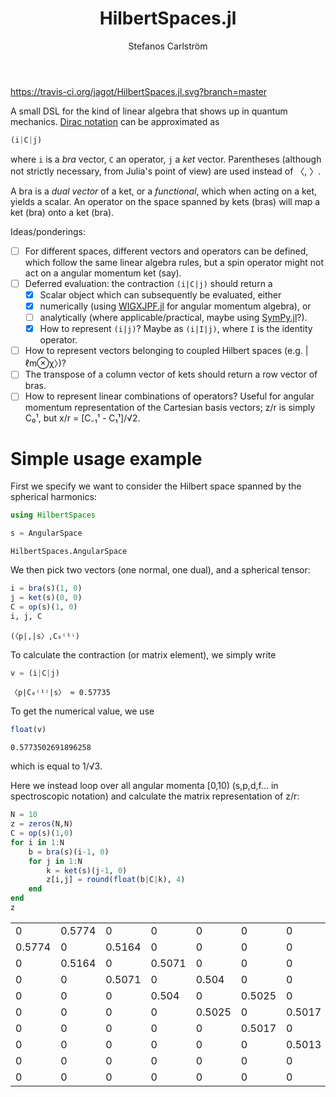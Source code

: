 #+TITLE: HilbertSpaces.jl
#+AUTHOR: Stefanos Carlström
#+EMAIL: stefanos.carlstrom@gmail.com
#+PROPERTY: header-args:julia :session *hilbert-spaces:jl*

[[https://travis-ci.org/jagot/HilbertSpaces.jl][https://travis-ci.org/jagot/HilbertSpaces.jl.svg?branch=master]]

A small DSL for the kind of linear algebra that shows up in quantum
mechanics. [[https://en.wikipedia.org/wiki/Bra–ket_notation][Dirac notation]] can be approximated as
#+BEGIN_SRC julia :exports code
  (i|C|j)
#+END_SRC
where =i= is a /bra/ vector, =C= an operator, =j= a /ket/
vector. Parentheses (although not strictly necessary, from Julia's
point of view) are used instead of 〈, 〉.

A bra is a /dual vector/ of a ket, or a /functional/, which when
acting on a ket, yields a scalar. An operator on the space spanned by
kets (bras) will map a ket (bra) onto a ket (bra).

Ideas/ponderings:
+ [ ] For different spaces, different vectors and operators can be
  defined, which follow the same linear algebra rules, but a spin
  operator might not act on a angular momentum ket (say).
+ [-] Deferred evaluation: the contraction =(i|C|j)= should return a
  + [X] Scalar object which can subsequently be evaluated, either
  + [X] numerically (using [[https://github.com/jagot/WIGXJPF.jl][WIGXJPF.jl]] for angular momentum algebra), or
  + [ ] analytically (where applicable/practical, maybe using [[https://github.com/JuliaPy/SymPy.jl][SymPy.jl]]?).
  + [X] How to represent =(i|j)=? Maybe as =(i|I|j)=, where =I= is the
    identity operator.
+ [ ] How to represent vectors belonging to coupled Hilbert spaces
  (e.g. |ℓm⊗χ〉)?
+ [ ] The transpose of a column vector of kets should return a row vector
  of bras.
+ [ ] How to represent linear combinations of operators? Useful for
  angular momentum representation of the Cartesian basis vectors; z/r
  is simply C₀¹, but x/r = [C₋₁¹ - C₁¹]/√2.

* Simple usage example
  First we specify we want to consider the Hilbert space spanned by
  the spherical harmonics:
  #+BEGIN_SRC julia :exports code
    using HilbertSpaces

    s = AngularSpace
  #+END_SRC

  #+RESULTS:
  : HilbertSpaces.AngularSpace

  We then pick two vectors (one normal, one dual), and a spherical
  tensor:
  #+BEGIN_SRC julia :exports code :results verbatim
    i = bra(s)(1, 0)
    j = ket(s)(0, 0)
    C = op(s)(1, 0)
    i, j, C
  #+END_SRC

  #+RESULTS:
  : (〈p|,|s〉,C₀⁽¹⁾)

  To calculate the contraction (or matrix element), we simply write
  #+BEGIN_SRC julia :exports both :results verbatim
    v = (i|C|j)
  #+END_SRC

  #+RESULTS:
  : 〈p|C₀⁽¹⁾|s〉 ≈ 0.57735

  To get the numerical value, we use
  #+BEGIN_SRC julia :exports both
    float(v)
  #+END_SRC

  #+RESULTS:
  : 0.5773502691896258
  which is equal to 1/√3.


  Here we instead loop over all angular momenta [0,10) (s,p,d,f... in
  spectroscopic notation) and calculate the matrix representation of
  z/r:
  #+BEGIN_SRC julia :exports both
    N = 10
    z = zeros(N,N)
    C = op(s)(1,0)
    for i in 1:N
        b = bra(s)(i-1, 0)
        for j in 1:N
            k = ket(s)(j-1, 0)
            z[i,j] = round(float(b|C|k), 4)
        end
    end
    z
  #+END_SRC

  #+RESULTS:
  |      0 | 0.5774 |      0 |      0 |      0 |      0 |      0 |      0 |      0 |      0 |
  | 0.5774 |      0 | 0.5164 |      0 |      0 |      0 |      0 |      0 |      0 |      0 |
  |      0 | 0.5164 |      0 | 0.5071 |      0 |      0 |      0 |      0 |      0 |      0 |
  |      0 |      0 | 0.5071 |      0 |  0.504 |      0 |      0 |      0 |      0 |      0 |
  |      0 |      0 |      0 |  0.504 |      0 | 0.5025 |      0 |      0 |      0 |      0 |
  |      0 |      0 |      0 |      0 | 0.5025 |      0 | 0.5017 |      0 |      0 |      0 |
  |      0 |      0 |      0 |      0 |      0 | 0.5017 |      0 | 0.5013 |      0 |      0 |
  |      0 |      0 |      0 |      0 |      0 |      0 | 0.5013 |      0 |  0.501 |      0 |
  |      0 |      0 |      0 |      0 |      0 |      0 |      0 |  0.501 |      0 | 0.5008 |
  |      0 |      0 |      0 |      0 |      0 |      0 |      0 |      0 | 0.5008 |      0 |

